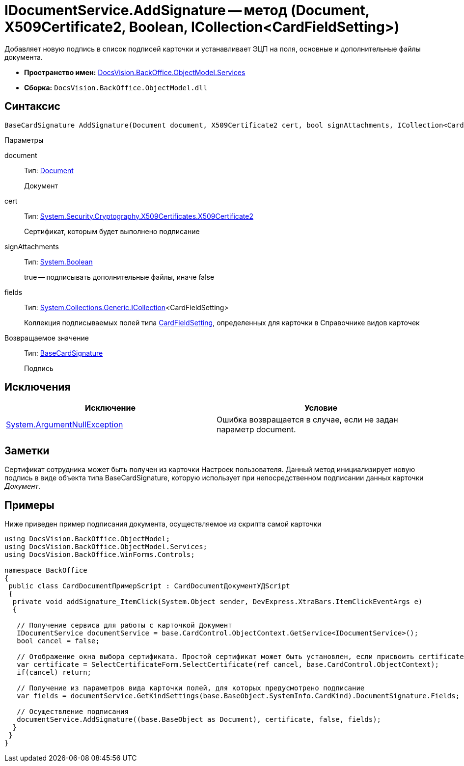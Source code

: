 = IDocumentService.AddSignature -- метод (Document, X509Certificate2, Boolean, ICollection<CardFieldSetting>)

Добавляет новую подпись в список подписей карточки и устанавливает ЭЦП на поля, основные и дополнительные файлы документа.

* *Пространство имен:* xref:api/DocsVision/BackOffice/ObjectModel/Services/Services_NS.adoc[DocsVision.BackOffice.ObjectModel.Services]
* *Сборка:* `DocsVision.BackOffice.ObjectModel.dll`

== Синтаксис

[source,csharp]
----
BaseCardSignature AddSignature(Document document, X509Certificate2 cert, bool signAttachments, ICollection<CardFieldSetting> fields)
----

Параметры

document::
Тип: xref:api/DocsVision/BackOffice/ObjectModel/Document_CL.adoc[Document]
+
Документ
cert::
Тип: http://msdn.microsoft.com/ru-ru/library/system.security.cryptography.x509certificates.x509certificate2.aspx[System.Security.Cryptography.X509Certificates.X509Certificate2]
+
Сертификат, которым будет выполнено подписание
signAttachments::
Тип: http://msdn.microsoft.com/ru-ru/library/system.boolean.aspx[System.Boolean]
+
true -- подписывать дополнительные файлы, иначе false
fields::
Тип: http://msdn.microsoft.com/ru-ru/library/92t2ye13.aspx[System.Collections.Generic.ICollection]<CardFieldSetting>
+
Коллекция подписываемых полей типа xref:api/DocsVision/BackOffice/ObjectModel/Services/Entities/KindSetting/CardFieldSetting_CL.adoc[CardFieldSetting], определенных для карточки в Справочнике видов карточек

Возвращаемое значение::
Тип: xref:api/DocsVision/BackOffice/ObjectModel/BaseCardSignature_CL.adoc[BaseCardSignature]
+
Подпись

== Исключения

[cols=",",options="header"]
|===
|Исключение |Условие
|http://msdn.microsoft.com/ru-ru/library/system.argumentnullexception.aspx[System.ArgumentNullException] |Ошибка возвращается в случае, если не задан параметр document.
|===

== Заметки

Сертификат сотрудника может быть получен из карточки Настроек пользователя. Данный метод инициализирует новую подпись в виде объекта типа BaseCardSignature, которую использует при непосредственном подписании данных карточки _Документ_.

== Примеры

Ниже приведен пример подписания документа, осуществляемое из скрипта самой карточки

[source,csharp]
----
using DocsVision.BackOffice.ObjectModel;
using DocsVision.BackOffice.ObjectModel.Services;
using DocsVision.BackOffice.WinForms.Controls;

namespace BackOffice
{
 public class CardDocumentПримерScript : CardDocumentДокументУДScript
 {
  private void addSignature_ItemClick(System.Object sender, DevExpress.XtraBars.ItemClickEventArgs e)
  {

   // Получение сервиса для работы с карточкой Документ
   IDocumentService documentService = base.CardControl.ObjectContext.GetService<IDocumentService>();              
   bool cancel = false;

   // Отображение окна выбора сертификата. Простой сертификат может быть установлен, если присвоить certificate значение null
   var certificate = SelectCertificateForm.SelectCertificate(ref cancel, base.CardControl.ObjectContext);
   if(cancel) return;

   // Получение из параметров вида карточки полей, для которых предусмотрено подписание
   var fields = documentService.GetKindSettings(base.BaseObject.SystemInfo.CardKind).DocumentSignature.Fields;
   
   // Осуществление подписания
   documentService.AddSignature((base.BaseObject as Document), certificate, false, fields);
  }
 }
}
----
